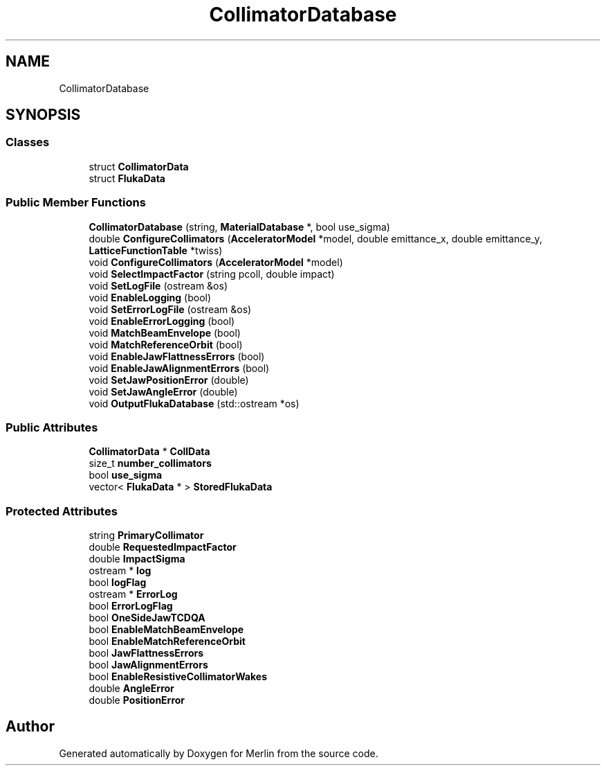 .TH "CollimatorDatabase" 3 "Fri Aug 4 2017" "Version 5.02" "Merlin" \" -*- nroff -*-
.ad l
.nh
.SH NAME
CollimatorDatabase
.SH SYNOPSIS
.br
.PP
.SS "Classes"

.in +1c
.ti -1c
.RI "struct \fBCollimatorData\fP"
.br
.ti -1c
.RI "struct \fBFlukaData\fP"
.br
.in -1c
.SS "Public Member Functions"

.in +1c
.ti -1c
.RI "\fBCollimatorDatabase\fP (string, \fBMaterialDatabase\fP *, bool use_sigma)"
.br
.ti -1c
.RI "double \fBConfigureCollimators\fP (\fBAcceleratorModel\fP *model, double emittance_x, double emittance_y, \fBLatticeFunctionTable\fP *twiss)"
.br
.ti -1c
.RI "void \fBConfigureCollimators\fP (\fBAcceleratorModel\fP *model)"
.br
.ti -1c
.RI "void \fBSelectImpactFactor\fP (string pcoll, double impact)"
.br
.ti -1c
.RI "void \fBSetLogFile\fP (ostream &os)"
.br
.ti -1c
.RI "void \fBEnableLogging\fP (bool)"
.br
.ti -1c
.RI "void \fBSetErrorLogFile\fP (ostream &os)"
.br
.ti -1c
.RI "void \fBEnableErrorLogging\fP (bool)"
.br
.ti -1c
.RI "void \fBMatchBeamEnvelope\fP (bool)"
.br
.ti -1c
.RI "void \fBMatchReferenceOrbit\fP (bool)"
.br
.ti -1c
.RI "void \fBEnableJawFlattnessErrors\fP (bool)"
.br
.ti -1c
.RI "void \fBEnableJawAlignmentErrors\fP (bool)"
.br
.ti -1c
.RI "void \fBSetJawPositionError\fP (double)"
.br
.ti -1c
.RI "void \fBSetJawAngleError\fP (double)"
.br
.ti -1c
.RI "void \fBOutputFlukaDatabase\fP (std::ostream *os)"
.br
.in -1c
.SS "Public Attributes"

.in +1c
.ti -1c
.RI "\fBCollimatorData\fP * \fBCollData\fP"
.br
.ti -1c
.RI "size_t \fBnumber_collimators\fP"
.br
.ti -1c
.RI "bool \fBuse_sigma\fP"
.br
.ti -1c
.RI "vector< \fBFlukaData\fP * > \fBStoredFlukaData\fP"
.br
.in -1c
.SS "Protected Attributes"

.in +1c
.ti -1c
.RI "string \fBPrimaryCollimator\fP"
.br
.ti -1c
.RI "double \fBRequestedImpactFactor\fP"
.br
.ti -1c
.RI "double \fBImpactSigma\fP"
.br
.ti -1c
.RI "ostream * \fBlog\fP"
.br
.ti -1c
.RI "bool \fBlogFlag\fP"
.br
.ti -1c
.RI "ostream * \fBErrorLog\fP"
.br
.ti -1c
.RI "bool \fBErrorLogFlag\fP"
.br
.ti -1c
.RI "bool \fBOneSideJawTCDQA\fP"
.br
.ti -1c
.RI "bool \fBEnableMatchBeamEnvelope\fP"
.br
.ti -1c
.RI "bool \fBEnableMatchReferenceOrbit\fP"
.br
.ti -1c
.RI "bool \fBJawFlattnessErrors\fP"
.br
.ti -1c
.RI "bool \fBJawAlignmentErrors\fP"
.br
.ti -1c
.RI "bool \fBEnableResistiveCollimatorWakes\fP"
.br
.ti -1c
.RI "double \fBAngleError\fP"
.br
.ti -1c
.RI "double \fBPositionError\fP"
.br
.in -1c

.SH "Author"
.PP 
Generated automatically by Doxygen for Merlin from the source code\&.
